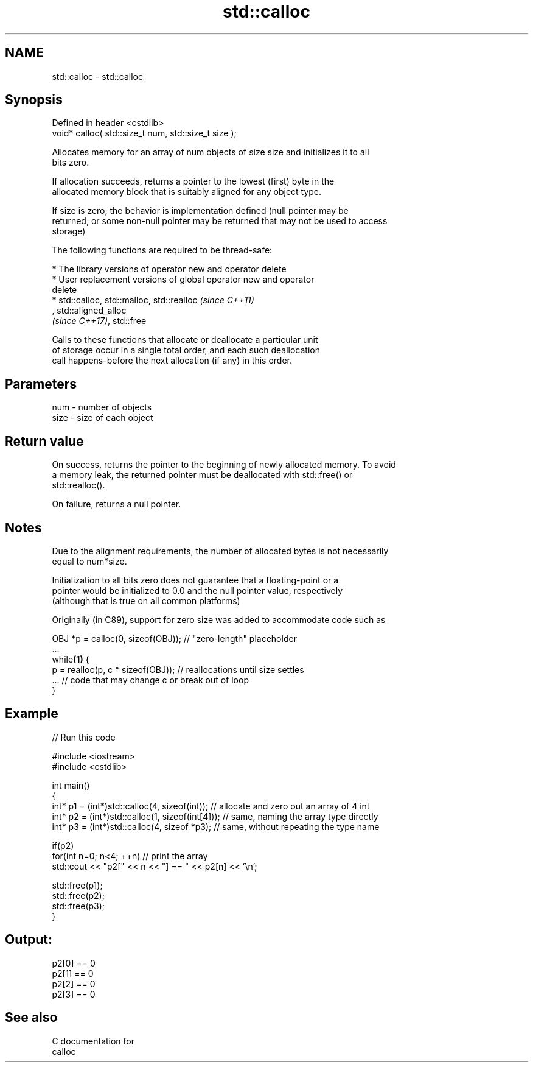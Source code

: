 .TH std::calloc 3 "2021.11.17" "http://cppreference.com" "C++ Standard Libary"
.SH NAME
std::calloc \- std::calloc

.SH Synopsis
   Defined in header <cstdlib>
   void* calloc( std::size_t num, std::size_t size );

   Allocates memory for an array of num objects of size size and initializes it to all
   bits zero.

   If allocation succeeds, returns a pointer to the lowest (first) byte in the
   allocated memory block that is suitably aligned for any object type.

   If size is zero, the behavior is implementation defined (null pointer may be
   returned, or some non-null pointer may be returned that may not be used to access
   storage)

   The following functions are required to be thread-safe:

     * The library versions of operator new and operator delete
     * User replacement versions of global operator new and operator
       delete
     * std::calloc, std::malloc, std::realloc                             \fI(since C++11)\fP
       , std::aligned_alloc
       \fI(since C++17)\fP, std::free

   Calls to these functions that allocate or deallocate a particular unit
   of storage occur in a single total order, and each such deallocation
   call happens-before the next allocation (if any) in this order.

.SH Parameters

   num  - number of objects
   size - size of each object

.SH Return value

   On success, returns the pointer to the beginning of newly allocated memory. To avoid
   a memory leak, the returned pointer must be deallocated with std::free() or
   std::realloc().

   On failure, returns a null pointer.

.SH Notes

   Due to the alignment requirements, the number of allocated bytes is not necessarily
   equal to num*size.

   Initialization to all bits zero does not guarantee that a floating-point or a
   pointer would be initialized to 0.0 and the null pointer value, respectively
   (although that is true on all common platforms)

   Originally (in C89), support for zero size was added to accommodate code such as

 OBJ *p = calloc(0, sizeof(OBJ)); // "zero-length" placeholder
 ...
 while\fB(1)\fP {
     p = realloc(p, c * sizeof(OBJ)); // reallocations until size settles
     ... // code that may change c or break out of loop
 }

.SH Example


// Run this code

 #include <iostream>
 #include <cstdlib>

 int main()
 {
     int* p1 = (int*)std::calloc(4, sizeof(int)); // allocate and zero out an array of 4 int
     int* p2 = (int*)std::calloc(1, sizeof(int[4])); // same, naming the array type directly
     int* p3 = (int*)std::calloc(4, sizeof *p3);   // same, without repeating the type name

     if(p2)
         for(int n=0; n<4; ++n) // print the array
             std::cout << "p2[" << n << "] == " << p2[n] << '\\n';

     std::free(p1);
     std::free(p2);
     std::free(p3);
 }

.SH Output:

 p2[0] == 0
 p2[1] == 0
 p2[2] == 0
 p2[3] == 0

.SH See also

   C documentation for
   calloc
